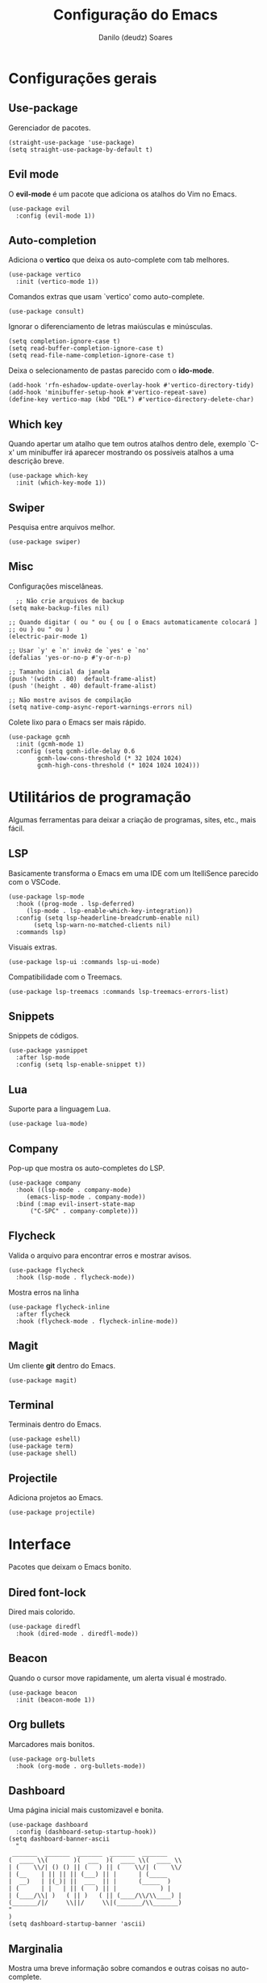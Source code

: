 #+TITLE: Configuração do Emacs
#+AUTHOR: Danilo (deudz) Soares
#+STARTUP: content

* Configurações gerais
** Use-package
Gerenciador de pacotes.
#+begin_src elisp
  (straight-use-package 'use-package)
  (setq straight-use-package-by-default t)
#+end_src

** Evil mode
O *evil-mode* é um pacote que adiciona os atalhos do Vim no Emacs.
#+begin_src elisp
  (use-package evil
    :config (evil-mode 1))
#+end_src

** Auto-completion
Adiciona o *vertico* que deixa os auto-complete com tab melhores.
#+begin_src elisp
  (use-package vertico
    :init (vertico-mode 1))
#+end_src
Comandos extras que usam `vertico' como auto-complete.
#+begin_src elisp 
  (use-package consult)
#+end_src
Ignorar o diferenciamento de letras maiúsculas e minúsculas.
#+begin_src elisp
  (setq completion-ignore-case t)
  (setq read-buffer-completion-ignore-case t)
  (setq read-file-name-completion-ignore-case t)
#+end_src
Deixa o selecionamento de pastas parecido com o *ido-mode*.
#+begin_src elisp
  (add-hook 'rfn-eshadow-update-overlay-hook #'vertico-directory-tidy)
  (add-hook 'minibuffer-setup-hook #'vertico-repeat-save)
  (define-key vertico-map (kbd "DEL") #'vertico-directory-delete-char)
#+end_src

** Which key
Quando apertar um atalho que tem outros atalhos dentro dele, exemplo `C-x'
um minibuffer irá aparecer mostrando os possíveis atalhos a uma descrição
breve.
#+begin_src elisp
  (use-package which-key
    :init (which-key-mode 1))
#+end_src

** Swiper
Pesquisa entre arquivos melhor.
#+begin_src elisp
  (use-package swiper)
#+end_src

** Misc
Configurações miscelâneas.
#+begin_src elisp
    ;; Não crie arquivos de backup
  (setq make-backup-files nil)

  ;; Quando digitar ( ou " ou { ou [ o Emacs automaticamente colocará ]
  ;; ou } ou " ou )
  (electric-pair-mode 1)

  ;; Usar `y' e `n' invêz de `yes' e `no'
  (defalias 'yes-or-no-p #'y-or-n-p)

  ;; Tamanho inicial da janela
  (push '(width . 80)  default-frame-alist)
  (push '(height . 40) default-frame-alist)

  ;; Não mostre avisos de compilação
  (setq native-comp-async-report-warnings-errors nil)
#+end_src
Colete lixo para o Emacs ser mais rápido.
#+begin_src elisp
  (use-package gcmh
    :init (gcmh-mode 1)
    :config (setq gcmh-idle-delay 0.6
		  gcmh-low-cons-threshold (* 32 1024 1024)
		  gcmh-high-cons-threshold (* 1024 1024 1024)))
#+end_src

* Utilitários de programação
Algumas ferramentas para deixar a criação de programas, sites, etc., mais fácil.
** LSP
Basicamente transforma o Emacs em uma IDE com um ItelliSence parecido com
o VSCode.
#+begin_src elisp
  (use-package lsp-mode
    :hook ((prog-mode . lsp-deferred)
	   (lsp-mode . lsp-enable-which-key-integration))
    :config (setq lsp-headerline-breadcrumb-enable nil)
	     (setq lsp-warn-no-matched-clients nil)
    :commands lsp)
#+end_src
Visuais extras.
#+begin_src elisp
  (use-package lsp-ui :commands lsp-ui-mode)
#+end_src
Compatibilidade com o Treemacs.
#+begin_src elisp
  (use-package lsp-treemacs :commands lsp-treemacs-errors-list)
#+end_src

** Snippets
Snippets de códigos.
#+begin_src elisp
  (use-package yasnippet
    :after lsp-mode
    :config (setq lsp-enable-snippet t))
#+end_src

** Lua
Suporte para a linguagem Lua.
#+begin_src elisp
  (use-package lua-mode)
#+end_src

** Company
Pop-up que mostra os auto-completes do LSP.
#+begin_src elisp
  (use-package company
    :hook ((lsp-mode . company-mode)
	   (emacs-lisp-mode . company-mode))
    :bind (:map evil-insert-state-map
		("C-SPC" . company-complete)))
#+end_src

** Flycheck
Valida o arquivo para encontrar erros e mostrar avisos.
#+begin_src elisp
  (use-package flycheck
    :hook (lsp-mode . flycheck-mode))
#+end_src
Mostra erros na linha
#+begin_src elisp
  (use-package flycheck-inline
    :after flycheck
    :hook (flycheck-mode . flycheck-inline-mode))
#+end_src

** Magit
Um cliente *git* dentro do Emacs.
#+begin_src elisp
  (use-package magit)
#+end_src

** Terminal
Terminais dentro do Emacs.
#+begin_src elisp
  (use-package eshell)
  (use-package term)
  (use-package shell)
#+end_src

** Projectile
Adiciona projetos ao Emacs.
#+begin_src elisp
  (use-package projectile)
#+end_src

* Interface
Pacotes que deixam o Emacs bonito.
** Dired font-lock
Dired mais colorido.
#+begin_src elisp
  (use-package diredfl
    :hook (dired-mode . diredfl-mode))
#+end_src

** Beacon
Quando o cursor move rapidamente, um alerta visual é mostrado.
#+begin_src elisp
  (use-package beacon
    :init (beacon-mode 1))
#+end_src

** Org bullets
Marcadores mais bonitos.
#+begin_src elisp
  (use-package org-bullets
    :hook (org-mode . org-bullets-mode))
#+end_src

** Dashboard
Uma página inicial mais customizavel e bonita.
#+begin_src elisp
  (use-package dashboard
    :config (dashboard-setup-startup-hook))
  (setq dashboard-banner-ascii
	"
   _______  _______  _______  _______  _______
  (  ____ \\(       )(  ___  )(  ____ \\(  ____ \\
  | (    \\/| () () || (   ) || (    \\/| (    \\/
  | (__    | || || || (___) || |      | (_____
  |  __)   | |(_)| ||  ___  || |      (_____  )
  | (      | |   | || (   ) || |            ) |
  | (____/\\| )   ( || )   ( || (____/\\/\\____) |
  (_______/|/     \\||/     \\|(_______/\\_______)
  "
  )
  (setq dashboard-startup-banner 'ascii)
#+end_src

** Marginalia
Mostra uma breve informação sobre comandos e outras coisas no auto-complete.
#+begin_src elisp
  (use-package marginalia
    :init (marginalia-mode 1))
#+end_src

** Temas
Um pacote que adiciona vários temas para o Emacs.
#+begin_src elisp
  (use-package doom-themes)
#+end_src
Esse é um dos temas que eu mais gosto!
#+begin_src elisp
  (load-theme 'doom-old-hope t)
#+end_src

** Linhas numeradas
Numere linhas em modos de programação.
#+begin_src elisp
  (add-hook 'prog-mode-hook 'display-line-numbers-mode)
#+end_src
Linhas relativas.
#+begin_src elisp
  (setq display-line-numbers-type 'relative)
#+end_src

** Cursor em destaque
Destaque a linha onde o cursor está.
#+begin_src elisp
  (add-hook 'prog-mode-hook 'hl-line-mode)
#+end_src

** Rainbow-delimiters
Delimitadores como {}, (), [] ficam arco-íris.
#+begin_src elisp
  (use-package rainbow-delimiters
    :hook (prog-mode . rainbow-delimiters-mode))
#+end_src

** Mode line
A barra de status do lado inferior do Emacs.
#+begin_src elisp
  (use-package hide-mode-line
    :hook
    (help-mode . hide-mode-line-mode)
    (term-mode . hide-mode-line-mode)
    (eshell-mode . hide-mode-line-mode))

  (use-package doom-modeline
    :config (doom-modeline-mode 1))
#+end_src

** All the icons
Espalha ícones em alguns lugares.
#+begin_src elisp
  (use-package all-the-icons)
#+end_src

** Helpful
Buffers de ajuda mais bonitos e úteis.
#+begin_src elisp
  (use-package helpful)
#+end_src

* Atalhos
Atalhos que facilitam a minha vida.
#+begin_src elisp
  ;; Definir a tecla líder
  (evil-set-leader 'normal (kbd "SPC"))

  ;; Arquivos
  (evil-define-key 'normal 'global
    (kbd "<leader>ff") #'find-file
    (kbd "<leader>fe") #'consult-recent-file
    (kbd "<leader>fs") #'save-buffer
    (kbd "<leader>fS") #'save-some-buffers
    (kbd "<leader>fd") #'delete-file
    (kbd "<leader>fr") #'rename-file)

  ;; Buffers
  (evil-define-key 'normal 'global
    (kbd "<leader>bb") #'consult-buffer
    (kbd "<leader>bl") #'ibuffer
    (kbd "<leader>bn") #'next-buffer
    (kbd "<leader>bp") #'previous-buffer
    (kbd "<leader>bd") #'kill-current-buffer
    (kbd "<leader>bk") #'kill-buffer)
  (keymap-global-set "C-x C-b" #'ibuffer)
  (keymap-global-set "C-x b" #'consult-buffer)

  ;; Janelas
  (evil-define-key 'normal 'global
    (kbd "<leader>ww") #'other-window
    (kbd "<leader>wq") #'delete-window
    (kbd "<leader>w0") #'delete-window
    (kbd "<leader>wo") #'delete-other-windows
    (kbd "<leader>w1") #'delete-other-windows
    (kbd "<leader>wS") #'split-window-below
    (kbd "<leader>ws") #'split-window-right
    (kbd "<leader>wh") #'evil-window-left
    (kbd "<leader>wj") #'evil-window-down
    (kbd "<leader>wk") #'evil-window-up
    (kbd "<leader>wl") #'evil-window-right)

  ;; Dired
  (evil-define-key 'normal 'global
    (kbd "<leader>dd") #'dired)

  ;; Ajuda
  (evil-define-key 'normal 'global
    (kbd "<leader>hf") #'helpful-function
    (kbd "<leader>hv") #'helpful-variable
    (kbd "<leader>hk") #'helpful-key
    (kbd "<leader>hx") #'helpful-command
    (kbd "<leader>ha") #'apropos-command
    (kbd "<leader>hc") #'describe-key-briefly)
  (keymap-global-set "C-h f" #'helpful-function)
  (keymap-global-set "C-h v" #'helpful-variable)
  (keymap-global-set "C-h k" #'helpful-key)
  (keymap-global-set "C-h x" #'helpful-command)

  ;; Sair
  (evil-define-key 'normal 'global
    (kbd "<leader>qq") #'save-buffers-kill-emacs
    (kbd "<leader>qr") #'restart-emacs
    (kbd "<leader>qQ") #'kill-emacs)

  ;; Outros
  (evil-define-key 'normal 'global
    (kbd "<leader>SPC") #'execute-extended-command)
  (keymap-set minibuffer-local-map "<escape>" #'abort-recursive-edit)
  (keymap-global-set "C-s" #'swiper)

  ;; Nomear os prefixos
  (which-key-add-key-based-replacements
    "SPC f" "arquivos"
    "SPC b" "buffers"
    "SPC w" "janela"
    "SPC d" "dired"
    "SPC h" "ajuda"
    "SPC q" "sair/reiniciar")
#+end_src
